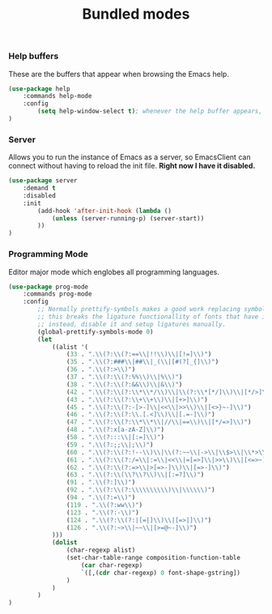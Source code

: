 #+TITLE: Bundled modes

*** Help buffers
These are the buffers that appear when browsing the Emacs help.
#+BEGIN_SRC emacs-lisp
  (use-package help
      :commands help-mode
      :config
          (setq help-window-select t); whenever the help buffer appears, select it.
  )
#+END_SRC

*** Server
Allows you to run the instance of Emacs as a server, so EmacsClient can connect without
having to reload the init file. *Right now I have it disabled.*
#+BEGIN_SRC emacs-lisp
  (use-package server
      :demand t
      :disabled
      :init
          (add-hook 'after-init-hook (lambda ()
              (unless (server-running-p) (server-start))
          ))
  )
#+END_SRC

*** Programming Mode
Editor major mode which englobes all programming languages.
#+BEGIN_SRC emacs-lisp
(use-package prog-mode
    :commands prog-mode
    :config
        ;; Normally prettify-symbols makes a good work replacing symbols, sadly,
        ;; this breaks the ligature functionallity of fonts that have it (like Fira Code).
        ;; instead, disable it and setup ligatures manually.
        (global-prettify-symbols-mode 0)
        (let
            ((alist '(
                (33 . ".\\(?:\\(?:==\\|!!\\)\\|[!=]\\)")
                (35 . ".\\(?:###\\|##\\|_(\\|[#(?[_{]\\)")
                (36 . ".\\(?:>\\)")
                (37 . ".\\(?:\\(?:%%\\)\\|%\\)")
                (38 . ".\\(?:\\(?:&&\\)\\|&\\)")
                (42 . ".\\(?:\\(?:\\*\\*/\\)\\|\\(?:\\*[*/]\\)\\|[*/>]\\)")
                (43 . ".\\(?:\\(?:\\+\\+\\)\\|[+>]\\)")
                (45 . ".\\(?:\\(?:-[>-]\\|<<\\|>>\\)\\|[<>}~-]\\)")
                (46 . ".\\(?:\\(?:\\.[.<]\\)\\|[.=-]\\)")
                (47 . ".\\(?:\\(?:\\*\\*\\|//\\|==\\)\\|[*/=>]\\)")
                (48 . ".\\(?:x[a-zA-Z]\\)")
                (58 . ".\\(?:::\\|[:=]\\)")
                (59 . ".\\(?:;;\\|;\\)")
                (60 . ".\\(?:\\(?:!--\\)\\|\\(?:~~\\|->\\|\\$>\\|\\*>\\|\\+>\\|--\\|<[<=-]\\|=[<=>]\\||>\\)\\|[*$+~/<=>|-]\\)")
                (61 . ".\\(?:\\(?:/=\\|:=\\|<<\\|=[=>]\\|>>\\)\\|[<=>~]\\)")
                (62 . ".\\(?:\\(?:=>\\|>[=>-]\\)\\|[=>-]\\)")
                (63 . ".\\(?:\\(\\?\\?\\)\\|[:=?]\\)")
                (91 . ".\\(?:]\\)")
                (92 . ".\\(?:\\(?:\\\\\\\\\\)\\|\\\\\\)")
                (94 . ".\\(?:=\\)")
                (119 . ".\\(?:ww\\)")
                (123 . ".\\(?:-\\)")
                (124 . ".\\(?:\\(?:|[=|]\\)\\|[=>|]\\)")
                (126 . ".\\(?:~>\\|~~\\|[>=@~-]\\)")
            )))
            (dolist
                (char-regexp alist)
                (set-char-table-range composition-function-table
                    (car char-regexp)
                    `([,(cdr char-regexp) 0 font-shape-gstring])
                )
            )
        )
)
#+END_SRC

